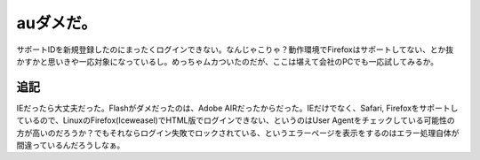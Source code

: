 auダメだ。
==========

サポートIDを新規登録したのにまったくログインできない。なんじゃこりゃ？動作環境でFirefoxはサポートしてない、とか抜かすかと思いきや一応対象になっているし。めっちゃムカついたのだが、ここは堪えて会社のPCでも一応試してみるか。




追記
----


IEだったら大丈夫だった。Flashがダメだったのは、Adobe AIRだったからだった。IEだけでなく、Safari, Firefoxをサポートしているので、LinuxのFirefox(Iceweasel)でHTML版でログインできない、というのはUser Agentをチェックしている可能性の方が高いのだろうか？でもそれならログイン失敗でロックされている、というエラーページを表示をするのはエラー処理自体が間違っているんだろうしなぁ。






.. author:: default
.. categories:: error
.. tags::
.. comments::
